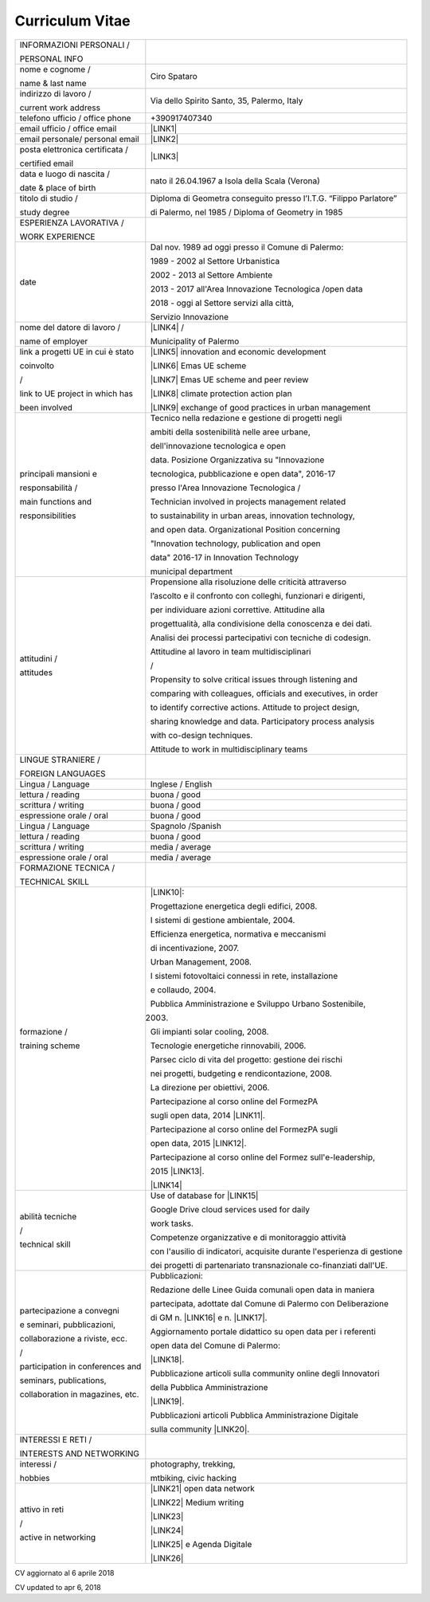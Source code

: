 
.. _h4316791519616a3f70c17e6c362233:

Curriculum Vitae 
#################


+---------------------------------+-----------------------------------------------------------------------+
|INFORMAZIONI PERSONALI /         |                                                                       |
|                                 |                                                                       |
|PERSONAL INFO                    |                                                                       |
+---------------------------------+-----------------------------------------------------------------------+
|nome e cognome /                 |Ciro Spataro                                                           |
|                                 |                                                                       |
|name & last name                 |                                                                       |
+---------------------------------+-----------------------------------------------------------------------+
|indirizzo di lavoro /            |Via dello Spirito Santo, 35, Palermo, Italy                            |
|                                 |                                                                       |
|current work address             |                                                                       |
+---------------------------------+-----------------------------------------------------------------------+
|telefono ufficio / office phone  |+390917407340                                                          |
+---------------------------------+-----------------------------------------------------------------------+
|email ufficio / office email     |\ |LINK1|\                                                             |
+---------------------------------+-----------------------------------------------------------------------+
|email personale/ personal email  |\ |LINK2|\                                                             |
+---------------------------------+-----------------------------------------------------------------------+
|posta elettronica certificata /  |\ |LINK3|\                                                             |
|                                 |                                                                       |
|certified email                  |                                                                       |
+---------------------------------+-----------------------------------------------------------------------+
|data e luogo di nascita /        |nato il 26.04.1967 a Isola della Scala (Verona)                        |
|                                 |                                                                       |
|date & place of birth            |                                                                       |
+---------------------------------+-----------------------------------------------------------------------+
|titolo di studio /               |Diploma di Geometra conseguito presso l’I.T.G. “Filippo Parlatore”     |
|                                 |                                                                       |
|study degree                     |di Palermo, nel 1985 / Diploma of Geometry in 1985                     |
+---------------------------------+-----------------------------------------------------------------------+
|ESPERIENZA LAVORATIVA /          |                                                                       |
|                                 |                                                                       |
|WORK EXPERIENCE                  |                                                                       |
+---------------------------------+-----------------------------------------------------------------------+
|date                             |Dal nov. 1989 ad oggi presso il Comune di Palermo:                     |
|                                 |                                                                       |
|                                 |1989 - 2002 al Settore Urbanistica                                     |
|                                 |                                                                       |
|                                 |2002 - 2013 al Settore Ambiente                                        |
|                                 |                                                                       |
|                                 |2013 - 2017 all'Area Innovazione Tecnologica /open data                |
|                                 |                                                                       |
|                                 |2018 - oggi al Settore servizi alla città,                             |
|                                 |                                                                       |
|                                 |Servizio Innovazione                                                   |
+---------------------------------+-----------------------------------------------------------------------+
|nome del datore di lavoro /      |\ |LINK4|\  /                                                          |
|                                 |                                                                       |
|name of employer                 |Municipality of Palermo                                                |
+---------------------------------+-----------------------------------------------------------------------+
|link a progetti UE in cui è stato|\ |LINK5|\   innovation and economic development                       |
|                                 |                                                                       |
|coinvolto                        |\ |LINK6|\   Emas UE scheme                                            |
|                                 |                                                                       |
|/                                |\ |LINK7|\   Emas UE scheme and peer review                            |
|                                 |                                                                       |
|link to UE project in which has  |\ |LINK8|\   climate protection action plan                            |
|                                 |                                                                       |
|been involved                    |\ |LINK9|\  exchange of good practices in urban management             |
+---------------------------------+-----------------------------------------------------------------------+
|principali mansioni e            |Tecnico nella redazione e gestione di progetti negli                   |
|                                 |                                                                       |
|responsabilità  /                |ambiti della sostenibilità nelle aree urbane,                          |
|                                 |                                                                       |
|main functions and               |dell'innovazione tecnologica e open                                    |
|                                 |                                                                       |
|responsibilities                 |data. Posizione Organizzativa su "Innovazione                          |
|                                 |                                                                       |
|                                 |tecnologica, pubblicazione e open data", 2016-17                       |
|                                 |                                                                       |
|                                 |presso l'Area Innovazione Tecnologica  /                               |
|                                 |                                                                       |
|                                 |Technician involved in projects management related                     |
|                                 |                                                                       |
|                                 |to sustainability in urban areas, innovation technology,               |
|                                 |                                                                       |
|                                 |and open data. Organizational Position concerning                      |
|                                 |                                                                       |
|                                 |"Innovation technology, publication and open                           |
|                                 |                                                                       |
|                                 |data" 2016-17 in Innovation Technology                                 |
|                                 |                                                                       |
|                                 |municipal department                                                   |
+---------------------------------+-----------------------------------------------------------------------+
|attitudini /                     |Propensione alla risoluzione delle criticità attraverso                |
|                                 |                                                                       |
|attitudes                        |l’ascolto e il confronto con colleghi, funzionari e dirigenti,         |
|                                 |                                                                       |
|                                 |per individuare azioni correttive. Attitudine alla                     |
|                                 |                                                                       |
|                                 |progettualità,  alla condivisione della conoscenza e dei dati.         |
|                                 |                                                                       |
|                                 |Analisi dei processi  partecipativi  con tecniche  di  codesign.       |
|                                 |                                                                       |
|                                 |Attitudine al lavoro in team multidisciplinari                         |
|                                 |                                                                       |
|                                 |/                                                                      |
|                                 |                                                                       |
|                                 |Propensity to solve critical issues through listening and              |
|                                 |                                                                       |
|                                 |comparing with colleagues, officials and executives, in order          |
|                                 |                                                                       |
|                                 |to identify corrective actions. Attitude to project design,            |
|                                 |                                                                       |
|                                 |sharing knowledge and data.  Participatory process analysis            |
|                                 |                                                                       |
|                                 |with co-design techniques.                                             |
|                                 |                                                                       |
|                                 |Attitude to work in multidisciplinary teams                            |
+---------------------------------+-----------------------------------------------------------------------+
|LINGUE STRANIERE /               |                                                                       |
|                                 |                                                                       |
|FOREIGN LANGUAGES                |                                                                       |
+---------------------------------+-----------------------------------------------------------------------+
|Lingua / Language                |Inglese / English                                                      |
+---------------------------------+-----------------------------------------------------------------------+
|lettura / reading                |buona / good                                                           |
+---------------------------------+-----------------------------------------------------------------------+
|scrittura / writing              |buona / good                                                           |
+---------------------------------+-----------------------------------------------------------------------+
|espressione orale / oral         |buona / good                                                           |
+---------------------------------+-----------------------------------------------------------------------+
|Lingua / Language                |Spagnolo /Spanish                                                      |
+---------------------------------+-----------------------------------------------------------------------+
|lettura / reading                |buona / good                                                           |
+---------------------------------+-----------------------------------------------------------------------+
|scrittura / writing              |media / average                                                        |
+---------------------------------+-----------------------------------------------------------------------+
|espressione orale / oral         |media / average                                                        |
+---------------------------------+-----------------------------------------------------------------------+
|FORMAZIONE TECNICA /             |                                                                       |
|                                 |                                                                       |
|TECHNICAL SKILL                  |                                                                       |
+---------------------------------+-----------------------------------------------------------------------+
|formazione /                     |\ |LINK10|\ :                                                          |
|                                 |                                                                       |
|training scheme                  |Progettazione energetica degli edifici, 2008.                          |
|                                 |                                                                       |
|                                 |I  sistemi  di  gestione  ambientale,  2004.                           |
|                                 |                                                                       |
|                                 |Efficienza  energetica,  normativa  e  meccanismi                      |
|                                 |                                                                       |
|                                 |di incentivazione, 2007.                                               |
|                                 |                                                                       |
|                                 |Urban Management, 2008.                                                |
|                                 |                                                                       |
|                                 |I sistemi  fotovoltaici  connessi  in  rete, installazione             |
|                                 |                                                                       |
|                                 |e collaudo, 2004.                                                      |
|                                 |                                                                       |
|                                 |Pubblica Amministrazione e Sviluppo Urbano Sostenibile,                |
|                                 |                                                                       |
|                                 |2003.                                                                  |
|                                 |                                                                       |
|                                 |Gli impianti solar cooling, 2008.                                      |
|                                 |                                                                       |
|                                 |Tecnologie  energetiche  rinnovabili, 2006.                            |
|                                 |                                                                       |
|                                 |Parsec ciclo di vita del progetto: gestione dei rischi                 |
|                                 |                                                                       |
|                                 |nei progetti, budgeting e rendicontazione, 2008.                       |
|                                 |                                                                       |
|                                 |La direzione per obiettivi, 2006.                                      |
|                                 |                                                                       |
|                                 |Partecipazione al corso online del FormezPA                            |
|                                 |                                                                       |
|                                 |sugli open data, 2014 \ |LINK11|\ .                                    |
|                                 |                                                                       |
|                                 |Partecipazione  al corso  online  del  FormezPA sugli                  |
|                                 |                                                                       |
|                                 |open data,  2015 \ |LINK12|\ .                                         |
|                                 |                                                                       |
|                                 |Partecipazione  al corso   online   del   Formez   sull'e-leadership,  |
|                                 |                                                                       |
|                                 |2015 \ |LINK13|\ .                                                     |
|                                 |                                                                       |
|                                 |                                                                       |
|                                 |                                                                       |
|                                 |\ |LINK14|\                                                            |
+---------------------------------+-----------------------------------------------------------------------+
|abilità tecniche                 |Use of database for \ |LINK15|\                                        |
|                                 |                                                                       |
|/                                |Google Drive cloud services used for daily                             |
|                                 |                                                                       |
|technical skill                  |work tasks.                                                            |
|                                 |                                                                       |
|                                 |Competenze organizzative e di monitoraggio attività                    |
|                                 |                                                                       |
|                                 |con l'ausilio di indicatori, acquisite durante l'esperienza di gestione|
|                                 |                                                                       |
|                                 |dei progetti di partenariato transnazionale co-finanziati dall'UE.     |
+---------------------------------+-----------------------------------------------------------------------+
|partecipazione a convegni        |Pubblicazioni:                                                         |
|                                 |                                                                       |
|e seminari, pubblicazioni,       |Redazione delle Linee Guida comunali open data in maniera              |
|                                 |                                                                       |
|collaborazione a riviste, ecc.   |partecipata, adottate dal Comune di Palermo con Deliberazione          |
|                                 |                                                                       |
|/                                |di GM n. \ |LINK16|\  e n. \ |LINK17|\ .                               |
|                                 |                                                                       |
|participation in conferences and |Aggiornamento portale didattico su open data per i referenti           |
|                                 |                                                                       |
|seminars, publications,          |open data del Comune di Palermo:                                       |
|                                 |                                                                       |
|collaboration in magazines, etc. |\ |LINK18|\ .                                                          |
|                                 |                                                                       |
|                                 |Pubblicazione articoli sulla community online degli Innovatori         |
|                                 |                                                                       |
|                                 |della Pubblica Amministrazione                                         |
|                                 |                                                                       |
|                                 |\ |LINK19|\ .                                                          |
|                                 |                                                                       |
|                                 |Pubblicazioni articoli Pubblica Amministrazione Digitale               |
|                                 |                                                                       |
|                                 |sulla community \ |LINK20|\ .                                          |
+---------------------------------+-----------------------------------------------------------------------+
|INTERESSI E RETI /               |                                                                       |
|                                 |                                                                       |
|INTERESTS AND NETWORKING         |                                                                       |
+---------------------------------+-----------------------------------------------------------------------+
|interessi /                      |photography, trekking,                                                 |
|                                 |                                                                       |
|hobbies                          |mtbiking, civic hacking                                                |
+---------------------------------+-----------------------------------------------------------------------+
|attivo in reti                   |\ |LINK21|\  open data network                                         |
|                                 |                                                                       |
|/                                |\ |LINK22|\  Medium writing                                            |
|                                 |                                                                       |
|active in networking             |\ |LINK23|\                                                            |
|                                 |                                                                       |
|                                 |\ |LINK24|\                                                            |
|                                 |                                                                       |
|                                 |\ |LINK25|\  e Agenda Digitale                                         |
|                                 |                                                                       |
|                                 |\ |LINK26|\                                                            |
+---------------------------------+-----------------------------------------------------------------------+

CV aggiornato al 6 aprile 2018

CV updated to apr 6, 2018

.. bottom of content


.. |LINK1| raw:: html

    <a href="mailto:c.spataro@comune.palermo.it">c.spataro@comune.palermo.it</a>

.. |LINK2| raw:: html

    <a href="mailto:cirospat@gmail.com">cirospat@gmail.com</a>

.. |LINK3| raw:: html

    <a href="mailto:ciro.spataro@pec.it">ciro.spataro@pec.it</a>

.. |LINK4| raw:: html

    <a href="https://www.comune.palermo.it/" target="_blank">Comune di Palermo</a>

.. |LINK5| raw:: html

    <a href="http://poieinkaiprattein.org/cied/" target="_blank">cied</a>

.. |LINK6| raw:: html

    <a href="http://ec.europa.eu/environment/life/project/Projects/index.cfm?fuseaction=search.dspPage&n_proj_id=778&docType=pdf" target="_blank">euro-emas</a>

.. |LINK7| raw:: html

    <a href="http://slideplayer.com/slide/4835066/" target="_blank">etiv</a>

.. |LINK8| raw:: html

    <a href="http://bit.ly/medclima" target="_blank">medclima</a>

.. |LINK9| raw:: html

    <a href="http://www.eurocities.eu/eurocities/projects/URBAN-MATRIX-Targeted-Knowledge-Exchange-on-Urban-Sustainability&tpl=home" target="_blank">urban-matrix</a>

.. |LINK10| raw:: html

    <a href="https://drive.google.com/file/d/0B6CeRtv_wk8XZWM1Nzc1OWYtMGJiYi00YjFjLWIyYTktZWM3N2I2MmYyYWU4/view" target="_blank">Partecipazione a percorsi formativi</a>

.. |LINK11| raw:: html

    <a href="http://eventipa.formez.it/node/29227" target="_blank">http://eventipa.formez.it/node/29227</a>

.. |LINK12| raw:: html

    <a href="http://eventipa.formez.it/node/57587" target="_blank">http://eventipa.formez.it/node/57587</a>

.. |LINK13| raw:: html

    <a href="http://eventipa.formez.it/node/57584" target="_blank">http://eventipa.formez.it/node/57584</a>

.. |LINK14| raw:: html

    <a href="https://sites.google.com/view/opendataformazione" target="_blank">Formazione open data</a>

.. |LINK15| raw:: html

    <a href="https://cirospat.github.io/maps/" target="_blank">map making</a>

.. |LINK16| raw:: html

    <a href="https://www.comune.palermo.it/js/server/normative/_13122013090000.pdf" target="_blank">252/2013</a>

.. |LINK17| raw:: html

    <a href="https://www.comune.palermo.it/js/server/normative/_11052017130800.pdf" target="_blank">97/2017</a>

.. |LINK18| raw:: html

    <a href="https://sites.google.com/site/opendatapalermo" target="_blank">https://sites.google.com/site/opendatapalermo</a>

.. |LINK19| raw:: html

    <a href="http://www.innovatoripa.it/blogs/cirospataro" target="_blank">http://www.innovatoripa.it/blogs/cirospataro</a>

.. |LINK20| raw:: html

    <a href="https://medium.com/@cirospat/latest" target="_blank">Medium</a>

.. |LINK21| raw:: html

    <a href="http://opendatasicilia.it/author/cirospat/" target="_blank">opendatasicilia</a>

.. |LINK22| raw:: html

    <a href="https://medium.com/@cirospat/latest" target="_blank">medium.com/@cirospat</a>

.. |LINK23| raw:: html

    <a href="https://twitter.com/cirospat" target="_blank">twitter.com/cirospat</a>

.. |LINK24| raw:: html

    <a href="https://www.linkedin.com/in/cirospataro/" target="_blank">linkedin.com/in/cirospataro</a>

.. |LINK25| raw:: html

    <a href="https://www.facebook.com/groups/384577025038311/" target="_blank">Pubblica Amministrazione Digitale</a>

.. |LINK26| raw:: html

    <a href="https://www.facebook.com/groups/cad.ancitel/" target="_blank">Codice Amministrazione Digitale</a>

